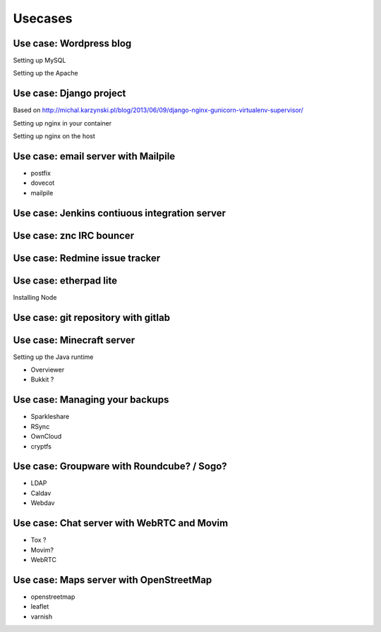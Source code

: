 Usecases
========


Use case: Wordpress blog
------------------------

Setting up MySQL

Setting up the Apache 

Use case: Django project
------------------------

Based on http://michal.karzynski.pl/blog/2013/06/09/django-nginx-gunicorn-virtualenv-supervisor/

Setting up nginx in your container

Setting up nginx on the host

Use case: email server with Mailpile
------------------------------------

* postfix
* dovecot
* mailpile

Use case: Jenkins contiuous integration server
----------------------------------------------

Use case: znc IRC bouncer
-------------------------

Use case: Redmine issue tracker
-------------------------------

Use case: etherpad lite
-----------------------

Installing Node

Use case: git repository with gitlab
------------------------------------

Use case: Minecraft server
--------------------------

Setting up the Java runtime

* Overviewer
* Bukkit ?

Use case: Managing your backups
-------------------------------

* Sparkleshare
* RSync
* OwnCloud
* cryptfs

Use case: Groupware with Roundcube? / Sogo?
-------------------------------------------

* LDAP
* Caldav
* Webdav

Use case: Chat server with WebRTC and Movim
-------------------------------------------

* Tox ?
* Movim?
* WebRTC

Use case: Maps server with OpenStreetMap
----------------------------------------

* openstreetmap
* leaflet
* varnish
